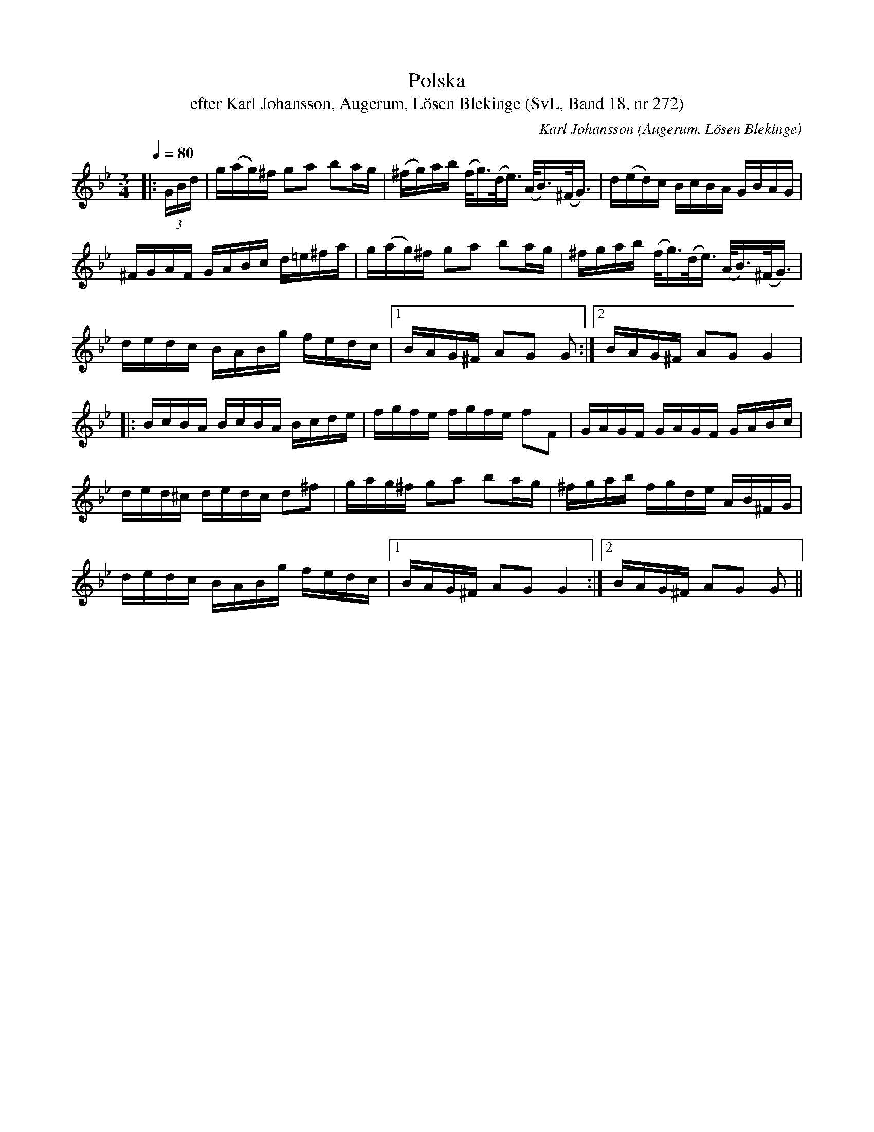 %%abc-charset utf-8

X:272
T:Polska
T:efter Karl Johansson, Augerum, Lösen Blekinge (SvL, Band 18, nr 272)
O:Augerum, Lösen Blekinge
B:Svenska Låtar Blekinge
R:Polska
C:Karl Johansson
N:Svenska Låtar Band 18 nr 272
M:3/4
L:1/16
Q:1/4=80
Z:Konverterad till abc-format av  Olle Paulsson 05-01-03
K:Gm
|:(3GBd|g(ag)^f g2a2 b2ag|(^fg)ab (f<g)(d<e) (A<B)(^F<G)|d(ed)c BcBA GBAG|
^FGAF GABc d=e^fa|g(ag)^f g2a2 b2ag|^fgab (f<g)(d<e) (A<B)(^F<G)|
dedc BABg fedc|1 BAG^F A2G2 G2:|2 BAG^F A2G2 G4|
|:BcBA BcBA Bcde|fgfe fgfe f2F2|GAGF GAGF GABc|
ded^c dedc d2^f2|gag^f g2a2 b2ag|^fgab fgde AB^FG|
dedc BABg fedc|1 BAG^F A2G2 G4:|2 BAG^F A2G2 G2||

